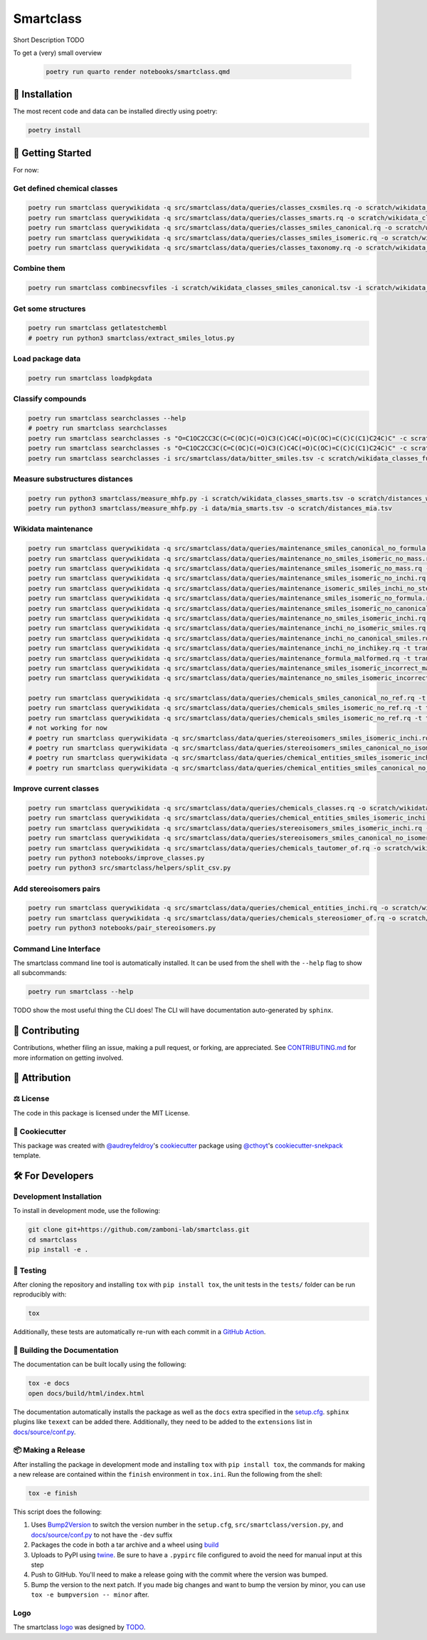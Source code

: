 Smartclass |zenodo| |build| |coverage| |documentation| |black|
=======================================================================
Short Description TODO

To get a (very) small overview

 .. code-block:: sh

    poetry run quarto render notebooks/smartclass.qmd

🚀 Installation
---------------
..
 Uncomment this section after your first ``tox -e finish``
 The most recent release can be installed from
 `PyPI <https://pypi.org/project/smartclass/>`_ with:

 .. code-block:: sh

    pip install smartclass

The most recent code and data can be installed directly using poetry:

.. code-block:: sh

    poetry install

💪 Getting Started
------------------
For now:

Get defined chemical classes
~~~~~~~~~~~~~~~~~~~~~~~~~~~~
.. code-block:: sh

    poetry run smartclass querywikidata -q src/smartclass/data/queries/classes_cxsmiles.rq -o scratch/wikidata_classes_cxsmiles.tsv
    poetry run smartclass querywikidata -q src/smartclass/data/queries/classes_smarts.rq -o scratch/wikidata_classes_smarts.tsv
    poetry run smartclass querywikidata -q src/smartclass/data/queries/classes_smiles_canonical.rq -o scratch/wikidata_classes_smiles_canonical.tsv
    poetry run smartclass querywikidata -q src/smartclass/data/queries/classes_smiles_isomeric.rq -o scratch/wikidata_classes_smiles_isomeric.tsv
    poetry run smartclass querywikidata -q src/smartclass/data/queries/classes_taxonomy.rq -o scratch/wikidata_classes_taxonomy.tsv

Combine them
~~~~~~~~~~~~
.. code-block:: sh

    poetry run smartclass combinecsvfiles -i scratch/wikidata_classes_smiles_canonical.tsv -i scratch/wikidata_classes_smiles_isomeric.tsv -i scratch/wikidata_classes_smarts.tsv -i scratch/wikidata_classes_cxsmiles.tsv -o scratch/wikidata_classes_full.tsv

Get some structures
~~~~~~~~~~~~~~~~~~~
.. code-block:: sh
    
    poetry run smartclass getlatestchembl
    # poetry run python3 smartclass/extract_smiles_lotus.py

Load package data
~~~~~~~~~~~~~~~~~~~
.. code-block:: sh
    
    poetry run smartclass loadpkgdata

Classify compounds
~~~~~~~~~~~~~~~~~~~
.. code-block:: sh

    poetry run smartclass searchclasses --help
    # poetry run smartclass searchclasses
    poetry run smartclass searchclasses -s "O=C1OC2CC3C(C=C(OC)C(=O)C3(C)C4C(=O)C(OC)=C(C)C(C1)C24C)C" -c scratch/wikidata_classes_full.tsv --verbose
    poetry run smartclass searchclasses -s "O=C1OC2CC3C(C=C(OC)C(=O)C3(C)C4C(=O)C(OC)=C(C)C(C1)C24C)C" -c scratch/wikidata_classes_full.tsv --closest-only False --verbose
    poetry run smartclass searchclasses -i src/smartclass/data/bitter_smiles.tsv -c scratch/wikidata_classes_full.tsv

Measure substructures distances
~~~~~~~~~~~~~~~~~~~~~~~~~~~~~~~
.. code-block:: sh

    poetry run python3 smartclass/measure_mhfp.py -i scratch/wikidata_classes_smarts.tsv -o scratch/distances_wikidata.tsv
    poetry run python3 smartclass/measure_mhfp.py -i data/mia_smarts.tsv -o scratch/distances_mia.tsv

Wikidata maintenance
~~~~~~~~~~~~~~~~~~~~
.. code-block:: sh

    poetry run smartclass querywikidata -q src/smartclass/data/queries/maintenance_smiles_canonical_no_formula.rq -t transform_smiles_to_formula -o scratch/formulas_canonical.csv
    poetry run smartclass querywikidata -q src/smartclass/data/queries/maintenance_no_smiles_isomeric_no_mass.rq -t transform_inchi_to_mass -o scratch/masses_inchi.csv
    poetry run smartclass querywikidata -q src/smartclass/data/queries/maintenance_smiles_isomeric_no_mass.rq -t transform_smiles_to_mass -o scratch/masses_isomeric.csv
    poetry run smartclass querywikidata -q src/smartclass/data/queries/maintenance_smiles_isomeric_no_inchi.rq -t transform_smiles_to_inchi -o scratch/inchis_isomeric.csv
    poetry run smartclass querywikidata -q src/smartclass/data/queries/maintenance_isomeric_smiles_inchi_no_stereo.rq -t transform_smiles_to_inchi -o scratch/incorrect_inchis.csv
    poetry run smartclass querywikidata -q src/smartclass/data/queries/maintenance_smiles_isomeric_no_formula.rq -t transform_smiles_to_formula -o scratch/formulas_isomeric.csv
    poetry run smartclass querywikidata -q src/smartclass/data/queries/maintenance_smiles_isomeric_no_canonical.rq -t transform_smiles_i_to_smiles_c -o scratch/smiles_isomeric.csv
    poetry run smartclass querywikidata -q src/smartclass/data/queries/maintenance_no_smiles_isomeric_inchi.rq -t transform_inchi_to_smiles_isomeric -o scratch/smiles_i_inchi.csv
    poetry run smartclass querywikidata -q src/smartclass/data/queries/maintenance_inchi_no_isomeric_smiles.rq -t transform_inchi_to_smiles_isomeric -o scratch/smiles_i_inchi_2.csv
    poetry run smartclass querywikidata -q src/smartclass/data/queries/maintenance_inchi_no_canonical_smiles.rq -t transform_inchi_to_smiles_canonical -o scratch/smiles_c_inchi.csv
    poetry run smartclass querywikidata -q src/smartclass/data/queries/maintenance_inchi_no_inchikey.rq -t transform_inchi_to_inchikey -o scratch/inchikeys.csv
    poetry run smartclass querywikidata -q src/smartclass/data/queries/maintenance_formula_malformed.rq -t transform_formula_to_formula -o scratch/formulas_malformed.csv
    poetry run smartclass querywikidata -q src/smartclass/data/queries/maintenance_smiles_isomeric_incorrect_mass.rq -t transform_smiles_mass_to_smiles_mass -o scratch/masses_incorrect_isomeric.csv
    poetry run smartclass querywikidata -q src/smartclass/data/queries/maintenance_no_smiles_isomeric_incorrect_mass.rq -t transform_inchi_mass_to_inchi_mass -o scratch/masses_incorrect_inchi.csv

    poetry run smartclass querywikidata -q src/smartclass/data/queries/chemicals_smiles_canonical_no_ref.rq -t transform_smiles_c_to_smiles_c_tauto -o scratch/smiles_c_tauto.csv
    poetry run smartclass querywikidata -q src/smartclass/data/queries/chemicals_smiles_isomeric_no_ref.rq -t transform_smiles_i_to_smiles_i -o scratch/smiles_i.csv
    poetry run smartclass querywikidata -q src/smartclass/data/queries/chemicals_smiles_isomeric_no_ref.rq -t transform_smiles_i_to_smiles_i_tauto -o scratch/smiles_i_tauto.csv
    # not working for now
    # poetry run smartclass querywikidata -q src/smartclass/data/queries/stereoisomers_smiles_isomeric_inchi.rq -t transform_stereoisomers_to_entities -o scratch/stereo_i_to_entities.csv
    # poetry run smartclass querywikidata -q src/smartclass/data/queries/stereoisomers_smiles_canonical_no_isomeric.rq -t transform_stereoisomers_to_entities -o scratch/stereo_c_to_entities.csv
    # poetry run smartclass querywikidata -q src/smartclass/data/queries/chemical_entities_smiles_isomeric_inchi.rq -t transform_entities_to_stereoisomers -o scratch/entities_i_to_stereo.csv
    # poetry run smartclass querywikidata -q src/smartclass/data/queries/chemical_entities_smiles_canonical_no_isomeric.rq -t transform_entities_to_stereoisomers -o scratch/entities_c_to_stereo.csv

Improve current classes
~~~~~~~~~~~~~~~~~~~~~~~
.. code-block:: sh

    poetry run smartclass querywikidata -q src/smartclass/data/queries/chemicals_classes.rq -o scratch/wikidata_chemicals_classes.tsv
    poetry run smartclass querywikidata -q src/smartclass/data/queries/chemical_entities_smiles_isomeric_inchi.rq -o scratch/wikidata_chemical_entities_smiles_inchi.tsv
    poetry run smartclass querywikidata -q src/smartclass/data/queries/stereoisomers_smiles_isomeric_inchi.rq -o scratch/wikidata_stereoisomers_smiles_isomeric_inchi.tsv
    poetry run smartclass querywikidata -q src/smartclass/data/queries/stereoisomers_smiles_canonical_no_isomeric_inchi.rq -o scratch/wikidata_stereoisomers_smiles_canonical_inchi.tsv
    poetry run smartclass querywikidata -q src/smartclass/data/queries/chemicals_tautomer_of.rq -o scratch/wikidata_chemicals_tautomer_of.tsv
    poetry run python3 notebooks/improve_classes.py
    poetry run python3 src/smartclass/helpers/split_csv.py

Add stereoisomers pairs
~~~~~~~~~~~~~~~~~~~~~~~
.. code-block:: sh

    poetry run smartclass querywikidata -q src/smartclass/data/queries/chemical_entities_inchi.rq -o scratch/wikidata_chemical_entities_inchis.tsv
    poetry run smartclass querywikidata -q src/smartclass/data/queries/chemicals_stereosiomer_of.rq -o scratch/wikidata_chemicals_stereoisomer_of.tsv
    poetry run python3 notebooks/pair_stereoisomers.py

Command Line Interface
~~~~~~~~~~~~~~~~~~~~~~
The smartclass command line tool is automatically installed. It can
be used from the shell with the ``--help`` flag to show all subcommands:

.. code-block:: sh

    poetry run smartclass --help


TODO show the most useful thing the CLI does! The CLI will have documentation auto-generated by ``sphinx``.


👐 Contributing
---------------
Contributions, whether filing an issue, making a pull request, or forking, are appreciated.
See `CONTRIBUTING.md <https://github.com/zamboni-lab/smartclass/blob/main/.github/CONTRIBUTING.md>`_ for more information on getting involved.

👋 Attribution
--------------

⚖️ License
~~~~~~~~~~
The code in this package is licensed under the MIT License.

..
 📖 Citation
 ~~~~~~~~~~~
 Citation goes here!

..
 🎁 Support
 ~~~~~~~~~~
 This project has been supported by the following organizations (in alphabetical order):
 - [Harvard Program in Therapeutic Science - Laboratory of Systems Pharmacology](https://hits.harvard.edu/the-program/laboratory-of-systems-pharmacology/)

..
 💰 Funding
 ~~~~~~~~~~
 This project has been supported by the following grants:
 - [Harvard Program in Therapeutic Science - Laboratory of Systems Pharmacology](https://hits.harvard.edu/the-program/laboratory-of-systems-pharmacology/)

🍪 Cookiecutter
~~~~~~~~~~~~~~~
This package was created with `@audreyfeldroy <https://github.com/audreyfeldroy>`_'s
`cookiecutter <https://github.com/cookiecutter/cookiecutter>`_ package using `@cthoyt <https://github.com/cthoyt>`_'s
`cookiecutter-snekpack <https://github.com/cthoyt/cookiecutter-snekpack>`_ template.

🛠️ For Developers
-----------------
Development Installation
~~~~~~~~~~~~~~~~~~~~~~~~
To install in development mode, use the following:

.. code-block:: sh

    git clone git+https://github.com/zamboni-lab/smartclass.git
    cd smartclass
    pip install -e .

🥼 Testing
~~~~~~~~~~
After cloning the repository and installing ``tox`` with ``pip install tox``, the unit tests in the ``tests/`` folder can be
run reproducibly with:

.. code-block:: sh

    tox

Additionally, these tests are automatically re-run with each commit in a `GitHub Action <https://github.com/zamboni-lab/smartclass/actions?query=workflow%3ACI>`_.

📖 Building the Documentation
~~~~~~~~~~~~~~~~~~~~~~~~~~~~~
The documentation can be built locally using the following:

.. code-block:: sh

    tox -e docs
    open docs/build/html/index.html

The documentation automatically installs the package as well as the ``docs``
extra specified in the `setup.cfg <setup.cfg>`_. ``sphinx`` plugins
like ``texext`` can be added there. Additionally, they need to be added to the
``extensions`` list in `docs/source/conf.py <docs/source/conf.py>`_.

📦 Making a Release
~~~~~~~~~~~~~~~~~~~
After installing the package in development mode and installing
``tox`` with ``pip install tox``, the commands for making a new release are contained within the ``finish`` environment
in ``tox.ini``. Run the following from the shell:

.. code-block:: sh

    tox -e finish

This script does the following:

1. Uses `Bump2Version <https://github.com/c4urself/bump2version>`_ to switch the version number in the ``setup.cfg``,
   ``src/smartclass/version.py``, and `docs/source/conf.py <docs/source/conf.py>`_ to not have the ``-dev`` suffix
2. Packages the code in both a tar archive and a wheel using `build <https://github.com/pypa/build>`_
3. Uploads to PyPI using `twine <https://github.com/pypa/twine>`_. Be sure to have a ``.pypirc`` file configured to avoid the need for manual input at this
   step
4. Push to GitHub. You'll need to make a release going with the commit where the version was bumped.
5. Bump the version to the next patch. If you made big changes and want to bump the version by minor, you can
   use ``tox -e bumpversion -- minor`` after.

Logo
~~~~
The smartclass `logo <https://github.com/smartclass/smartclass-art>`_ was designed by `TODO <https://github.com/TODO>`_.

.. |build| image:: https://github.com/smartclass/smartclass/workflows/Tests/badge.svg
    :target: https://github.com/smartclass/smartclass/actions
    :alt: Build Status

.. |coverage| image:: https://codecov.io/gh/smartclass/smartclass/coverage.svg?branch=develop
    :target: https://codecov.io/gh/smartclass/smartclass/branch/develop
    :alt: Development Coverage Status

.. |documentation| image:: https://readthedocs.org/projects/smartclass/badge/?version=latest
    :target: http://smartclass.readthedocs.io/en/latest/
    :alt: Development Documentation Status

.. |climate| image:: https://codeclimate.com/github/smartclass/smartclass/badges/gpa.svg
    :target: https://codeclimate.com/github/smartclass/smartclass
    :alt: Code Climate

.. |python_versions| image:: https://img.shields.io/pypi/pyversions/smartclass.svg
    :target: https://pypi.python.org/pypi/smartclass
    :alt: Stable Supported Python Versions

.. |pypi_version| image:: https://img.shields.io/pypi/v/smartclass.svg
    :target: https://pypi.python.org/pypi/smartclass
    :alt: Current version on PyPI

.. |pypi_license| image:: https://img.shields.io/pypi/l/smartclass.svg
    :target: https://github.com/smartclass/smartclass/blob/main/LICENSE
    :alt: MIT License

.. |zenodo| image:: https://zenodo.org/badge/TODO.svg
    :target: https://zenodo.org/badge/latestdoi/TODO

.. |black| image:: https://img.shields.io/badge/code%20style-black-000000.svg
    :target: https://github.com/psf/black
    :alt: Code style: black
